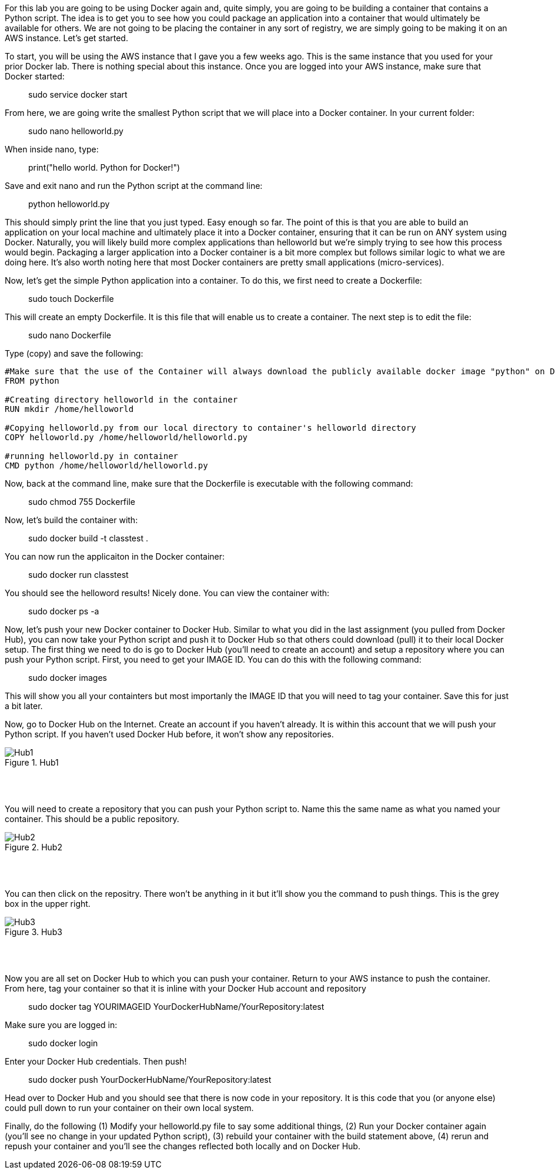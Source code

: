 ifndef::bound[]
:imagesdir: img
endif::[]

For this lab you are going to be using Docker again and, quite simply, you are going to be building a container that contains a Python script. The idea is to get you to see how you could package an application into a container that would ultimately be available for others. We are not going to be placing the container in any sort of registry, we are simply going to be making it on an AWS instance. Let's get started. 

To start, you will be using the AWS instance that I gave you a few weeks ago. This is the same instance that you used for your prior Docker lab. There is nothing special about this instance. Once you are logged into your AWS instance, make sure that Docker started: 

> sudo service docker start 

From here, we are going write the smallest Python script that we will place into a Docker container. In your current folder: 

> sudo nano helloworld.py

When inside nano, type: 

> print("hello world. Python for Docker!")

Save and exit nano and run the Python script at the command line: 

> python helloworld.py

This should simply print the line that you just typed. Easy enough so far. The point of this is that you are able to build an application on your local machine and ultimately place it into a Docker container, ensuring that it can be run on ANY system using Docker. Naturally, you will likely build more complex applications than helloworld but we're simply trying to see how this process would begin. Packaging a larger application into a Docker container is a bit more complex but follows similar logic to what we are doing here. It's also worth noting here that most Docker containers are pretty small applications (micro-services). 

Now, let's get the simple Python application into a container. To do this, we first need to create a Dockerfile: 

> sudo touch Dockerfile

This will create an empty Dockerfile. It is this file that will enable us to create a container. The next step is to edit the file: 

> sudo nano Dockerfile

Type (copy) and save the following: 

....

#Make sure that the use of the Container will always download the publicly available docker image "python" on Docker Hub. 
FROM python

#Creating directory helloworld in the container
RUN mkdir /home/helloworld

#Copying helloworld.py from our local directory to container's helloworld directory
COPY helloworld.py /home/helloworld/helloworld.py

#running helloworld.py in container
CMD python /home/helloworld/helloworld.py

....

Now, back at the command line, make sure that the Dockerfile is executable with the following command: 

> sudo chmod 755 Dockerfile 

Now, let's build the container with: 

> sudo docker build -t classtest .

You can now run the applicaiton in the Docker container: 

> sudo docker run classtest

You should see the helloword results! Nicely done. You can view the container with: 

> sudo docker ps -a

Now, let's push your new Docker container to Docker Hub. Similar to what you did in the last assignment (you pulled from Docker Hub), you can now take your Python script and push it to Docker Hub so that others could download (pull) it to their local Docker setup. The first thing we need to do is go to Docker Hub (you'll need to create an account) and setup a repository where you can push your Python script. First, you need to get your IMAGE ID. You can do this with the following command:

> sudo docker images

This will show you all your containters but most importanly the IMAGE ID that you will need to tag your container. Save this for just a bit later. 

Now, go to Docker Hub on the Internet. Create an account if you haven't already. It is within this account that we will push your Python script. If you haven't used Docker Hub before, it won't show any repositories. 

.Hub1
image::1.png[Hub1]

{nbsp} +
{nbsp} +

You will need to create a repository that you can push your Python script to. Name this the same name as what you named your container. This should be a public repository. 

.Hub2
image::2.png[Hub2]

{nbsp} +
{nbsp} +

You can then click on the repositry. There won't be anything in it but it'll show you the command to push things. This is the grey box in the upper right. 

.Hub3
image::3.png[Hub3]

{nbsp} +
{nbsp} +

Now you are all set on Docker Hub to which you can push your container. Return to your AWS instance to push the container. From here, tag your container so that it is inline with your Docker Hub account and repository

> sudo docker tag YOURIMAGEID YourDockerHubName/YourRepository:latest

Make sure you are logged in: 

> sudo docker login 

Enter your Docker Hub credentials. Then push! 

> sudo docker push YourDockerHubName/YourRepository:latest

Head over to Docker Hub and you should see that there is now code in your repository. It is this code that you (or anyone else) could pull down to run your container on their own local system. 

Finally, do the following (1) Modify your helloworld.py file to say some additional things, (2) Run your Docker container again (you'll see no change in your updated Python script), (3) rebuild your container with the build statement above, (4) rerun and repush your container and you'll see the changes reflected both locally and on Docker Hub. 

